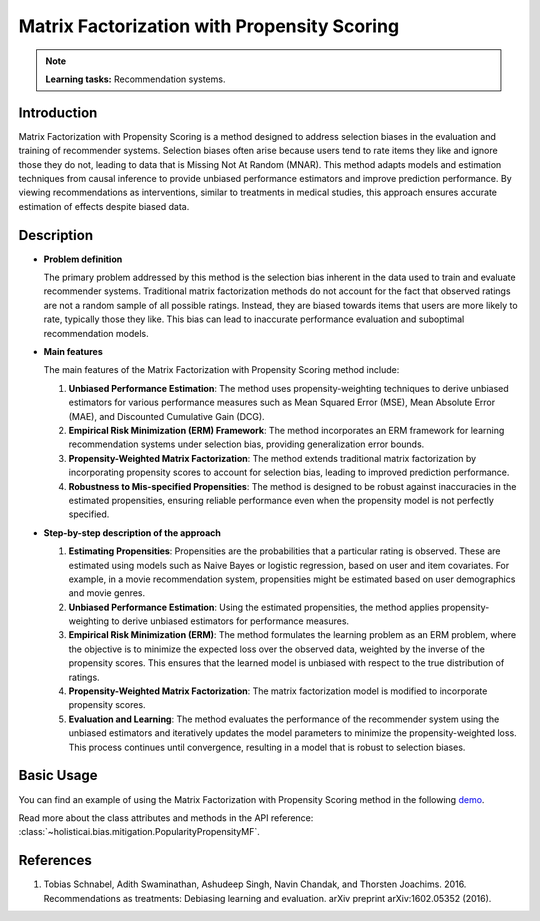 Matrix Factorization with Propensity Scoring
---------------------------------------------

.. note::
    **Learning tasks:** Recommendation systems.

Introduction
~~~~~~~~~~~~
Matrix Factorization with Propensity Scoring is a method designed to address selection biases in the evaluation and training of recommender systems. Selection biases often arise because users tend to rate items they like and ignore those they do not, leading to data that is Missing Not At Random (MNAR). This method adapts models and estimation techniques from causal inference to provide unbiased performance estimators and improve prediction performance. By viewing recommendations as interventions, similar to treatments in medical studies, this approach ensures accurate estimation of effects despite biased data.

Description
~~~~~~~~~~~

- **Problem definition**

  The primary problem addressed by this method is the selection bias inherent in the data used to train and evaluate recommender systems. Traditional matrix factorization methods do not account for the fact that observed ratings are not a random sample of all possible ratings. Instead, they are biased towards items that users are more likely to rate, typically those they like. This bias can lead to inaccurate performance evaluation and suboptimal recommendation models.

- **Main features**

  The main features of the Matrix Factorization with Propensity Scoring method include:
  
  1. **Unbiased Performance Estimation**: The method uses propensity-weighting techniques to derive unbiased estimators for various performance measures such as Mean Squared Error (MSE), Mean Absolute Error (MAE), and Discounted Cumulative Gain (DCG).
  
  2. **Empirical Risk Minimization (ERM) Framework**: The method incorporates an ERM framework for learning recommendation systems under selection bias, providing generalization error bounds.
  
  3. **Propensity-Weighted Matrix Factorization**: The method extends traditional matrix factorization by incorporating propensity scores to account for selection bias, leading to improved prediction performance.
  
  4. **Robustness to Mis-specified Propensities**: The method is designed to be robust against inaccuracies in the estimated propensities, ensuring reliable performance even when the propensity model is not perfectly specified.

- **Step-by-step description of the approach**

  1. **Estimating Propensities**: 
     Propensities are the probabilities that a particular rating is observed. These are estimated using models such as Naive Bayes or logistic regression, based on user and item covariates. For example, in a movie recommendation system, propensities might be estimated based on user demographics and movie genres.

  2. **Unbiased Performance Estimation**:
     Using the estimated propensities, the method applies propensity-weighting to derive unbiased estimators for performance measures.

  3. **Empirical Risk Minimization (ERM)**:
     The method formulates the learning problem as an ERM problem, where the objective is to minimize the expected loss over the observed data, weighted by the inverse of the propensity scores. This ensures that the learned model is unbiased with respect to the true distribution of ratings.

  4. **Propensity-Weighted Matrix Factorization**:
     The matrix factorization model is modified to incorporate propensity scores.

  5. **Evaluation and Learning**:
     The method evaluates the performance of the recommender system using the unbiased estimators and iteratively updates the model parameters to minimize the propensity-weighted loss. This process continues until convergence, resulting in a model that is robust to selection biases.

Basic Usage
~~~~~~~~~~~~~~

You can find an example of using the Matrix Factorization with Propensity Scoring method in the following `demo <https://holisticai.readthedocs.io/en/latest/gallery/tutorials/bias/mitigating_bias/recommender_systems/demos/inprocessing.html#Method:-Popularity-propensity>`_.

Read more about the class attributes and methods in the API reference: :class:`~holisticai.bias.mitigation.PopularityPropensityMF`.

References
~~~~~~~~~~~~~~~~
1. Tobias Schnabel, Adith Swaminathan, Ashudeep Singh, Navin Chandak, and Thorsten Joachims. 2016. Recommendations as treatments: Debiasing learning and evaluation. arXiv preprint arXiv:1602.05352 (2016).